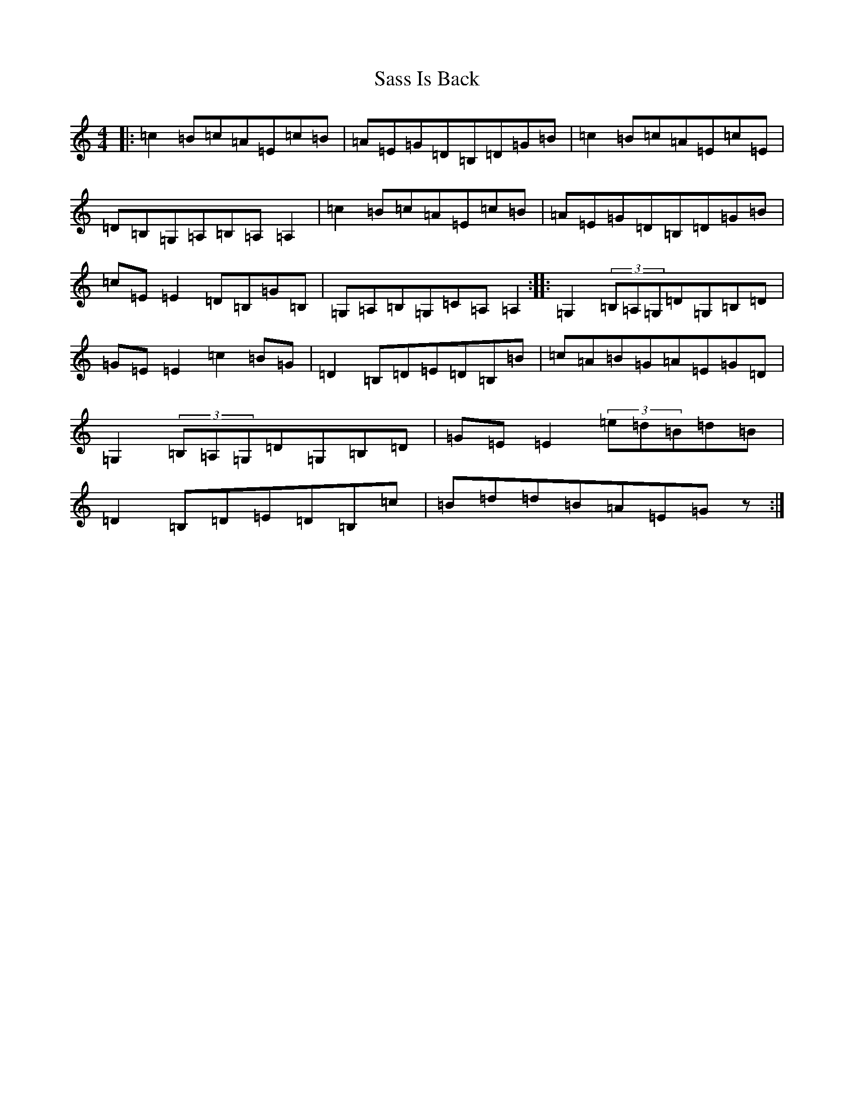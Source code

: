 X: 18886
T: Sass Is Back
S: https://thesession.org/tunes/5948#setting5948
Z: C Major
R: reel
M: 4/4
L: 1/8
K: C Major
|:=c2=B=c=A=E=c=B|=A=E=G=D=B,=D=G=B|=c2=B=c=A=E=c=E|=D=B,=G,=A,=B,=A,=A,2|=c2=B=c=A=E=c=B|=A=E=G=D=B,=D=G=B|=c=E=E2=D=B,=G=B,|=G,=A,=B,=G,=C=A,=A,2:||:=G,2(3=B,=A,=G,=D=G,=B,=D|=G=E=E2=c2=B=G|=D2=B,=D=E=D=B,=B|=c=A=B=G=A=E=G=D|=G,2(3=B,=A,=G,=D=G,=B,=D|=G=E=E2(3=e=d=B=d=B|=D2=B,=D=E=D=B,=c|=B=d=d=B=A=E=Gz:|